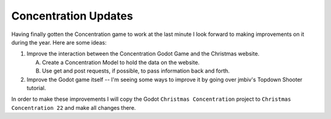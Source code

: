 #####################
Concentration Updates
#####################

Having finally gotten the Concentration game to work at the last minute I look forward to making improvements on it
during the year. Here are some ideas:

#. Improve the interaction between the Concentration Godot Game and the Christmas website.

   A. Create a Concentration Model to hold the data on the website.
   #. Use get and post requests, if possible, to pass information back and forth.

#. Improve the Godot game itself -- I'm seeing some ways to improve it by going over jmbiv's Topdown Shooter tutorial.

In order to make these improvements I will copy the Godot ``Christmas Concentration`` project to ``Christmas``
``Concentration 22`` and make all changes there.